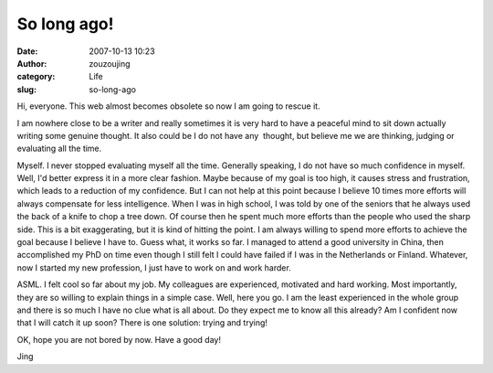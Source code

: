 So long ago!
############
:date: 2007-10-13 10:23
:author: zouzoujing
:category: Life
:slug: so-long-ago

Hi, everyone. This web almost becomes obsolete so now I am going to
rescue it.

I am nowhere close to be a writer and really sometimes it is very hard
to have a peaceful mind to sit down actually writing some genuine
thought. It also could be I do not have any  thought, but believe me we
are thinking, judging or evaluating all the time.

Myself. I never stopped evaluating myself all the time. Generally
speaking, I do not have so much confidence in myself. Well, I'd better
express it in a more clear fashion. Maybe because of my goal is too
high, it causes stress and frustration, which leads to a reduction of my
confidence. But I can not help at this point because I believe 10 times
more efforts will always compensate for less intelligence. When I was in
high school, I was told by one of the seniors that he always used the
back of a knife to chop a tree down. Of course then he spent much more
efforts than the people who used the sharp side. This is a bit
exaggerating, but it is kind of hitting the point. I am always willing
to spend more efforts to achieve the goal because I believe I have to.
Guess what, it works so far. I managed to attend a good university in
China, then accomplished my PhD on time even though I still felt I could
have failed if I was in the Netherlands or Finland. Whatever, now I
started my new profession, I just have to work on and work harder.

ASML. I felt cool so far about my job. My colleagues are experienced,
motivated and hard working. Most importantly, they are so willing to
explain things in a simple case. Well, here you go. I am the least
experienced in the whole group and there is so much I have no clue what
is all about. Do they expect me to know all this already? Am I confident
now that I will catch it up soon? There is one solution: trying and
trying!

OK, hope you are not bored by now. Have a good day!

Jing
